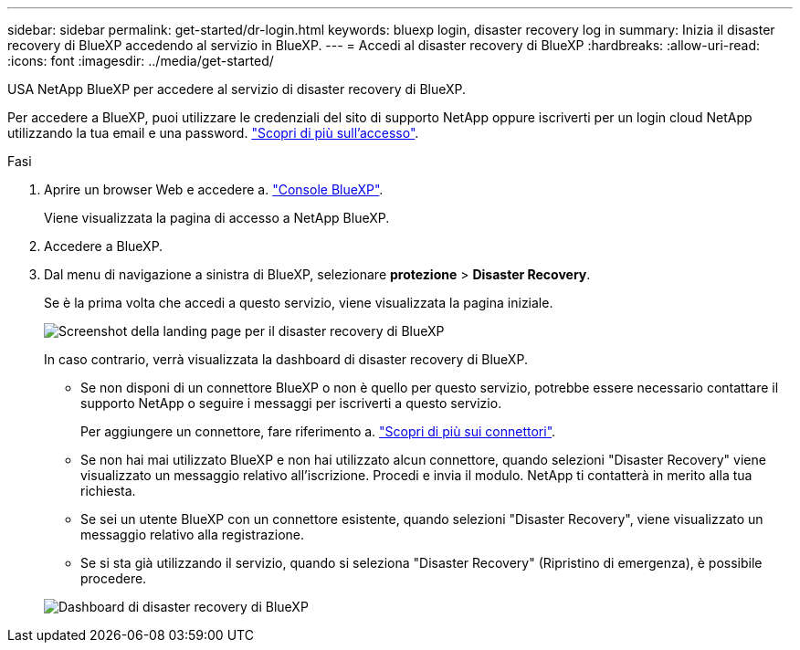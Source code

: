 ---
sidebar: sidebar 
permalink: get-started/dr-login.html 
keywords: bluexp login, disaster recovery log in 
summary: Inizia il disaster recovery di BlueXP accedendo al servizio in BlueXP. 
---
= Accedi al disaster recovery di BlueXP
:hardbreaks:
:allow-uri-read: 
:icons: font
:imagesdir: ../media/get-started/


[role="lead"]
USA NetApp BlueXP per accedere al servizio di disaster recovery di BlueXP.

Per accedere a BlueXP, puoi utilizzare le credenziali del sito di supporto NetApp oppure iscriverti per un login cloud NetApp utilizzando la tua email e una password. https://docs.netapp.com/us-en/cloud-manager-setup-admin/task-logging-in.html["Scopri di più sull'accesso"^].

.Fasi
. Aprire un browser Web e accedere a. https://console.bluexp.netapp.com/["Console BlueXP"^].
+
Viene visualizzata la pagina di accesso a NetApp BlueXP.

. Accedere a BlueXP.
. Dal menu di navigazione a sinistra di BlueXP, selezionare *protezione* > *Disaster Recovery*.
+
Se è la prima volta che accedi a questo servizio, viene visualizzata la pagina iniziale.

+
image:draas-landing2.png["Screenshot della landing page per il disaster recovery di BlueXP"]

+
In caso contrario, verrà visualizzata la dashboard di disaster recovery di BlueXP.

+
** Se non disponi di un connettore BlueXP o non è quello per questo servizio, potrebbe essere necessario contattare il supporto NetApp o seguire i messaggi per iscriverti a questo servizio.
+
Per aggiungere un connettore, fare riferimento a. https://docs.netapp.com/us-en/bluexp-setup-admin/concept-connectors.html["Scopri di più sui connettori"^].

** Se non hai mai utilizzato BlueXP e non hai utilizzato alcun connettore, quando selezioni "Disaster Recovery" viene visualizzato un messaggio relativo all'iscrizione. Procedi e invia il modulo. NetApp ti contatterà in merito alla tua richiesta.
** Se sei un utente BlueXP con un connettore esistente, quando selezioni "Disaster Recovery", viene visualizzato un messaggio relativo alla registrazione.
** Se si sta già utilizzando il servizio, quando si seleziona "Disaster Recovery" (Ripristino di emergenza), è possibile procedere.


+
image:dr-dashboard-preview.png["Dashboard di disaster recovery di BlueXP"]


